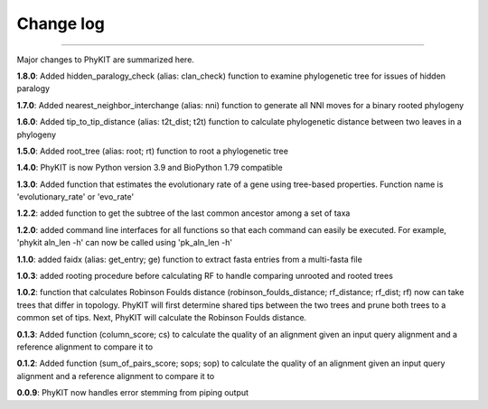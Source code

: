 .. _change_log:


Change log
==========

^^^^^

Major changes to PhyKIT are summarized here.

**1.8.0**: Added hidden_paralogy_check (alias: clan_check) function to examine phylogenetic
tree for issues of hidden paralogy

**1.7.0**: Added nearest_neighbor_interchange (alias: nni) function to generate all NNI moves
for a binary rooted phylogeny

**1.6.0**: Added tip_to_tip_distance (alias: t2t_dist; t2t) function to calculate phylogenetic distance
between two leaves in a phylogeny

**1.5.0**: Added root_tree (alias: root; rt) function to root a phylogenetic tree

**1.4.0**: PhyKIT is now Python version 3.9 and BioPython 1.79 compatible

**1.3.0**: Added function that estimates the evolutionary rate of a gene using tree-based
properties. Function name is 'evolutionary_rate' or 'evo_rate' 

**1.2.2**: added function to get the subtree of the last common ancestor among a set of taxa

**1.2.0**: added command line interfaces for all functions so that each command 
can easily be executed. For example, 'phykit aln_len -h' can now be
called using 'pk_aln_len -h'

**1.1.0**: added faidx (alias: get_entry; ge) function to extract fasta entries from a
multi-fasta file

**1.0.3**: added rooting procedure before calculating RF to handle comparing unrooted
and rooted trees

**1.0.2**: function that calculates Robinson Foulds distance (robinson_foulds_distance;
rf_distance; rf_dist; rf) now can take trees that differ in topology. PhyKIT
will first determine shared tips between the two trees and prune both trees
to a common set of tips. Next, PhyKIT will calculate the Robinson Foulds 
distance.

**0.1.3**: Added function (column_score; cs) to calculate the quality of
an alignment given an input query alignment and a reference
alignment to compare it to

**0.1.2**: Added function (sum_of_pairs_score; sops; sop) to calculate
the quality of an alignment given an input query alignment
and a reference alignment to compare it to

**0.0.9**: PhyKIT now handles error stemming from piping output